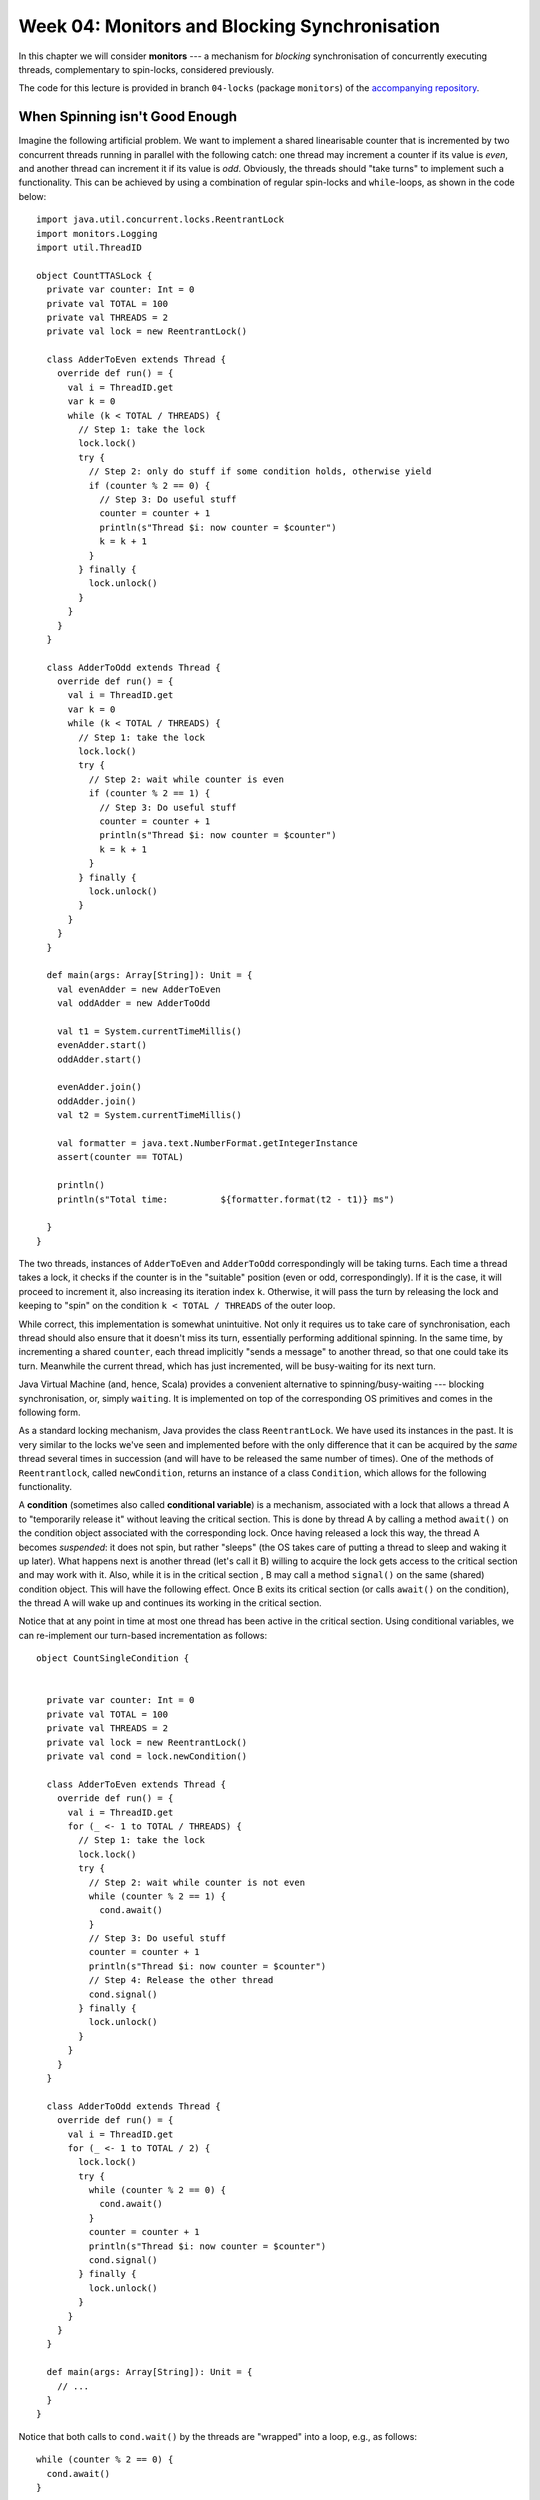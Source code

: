 .. -*- mode: rst -*-

Week 04: Monitors and Blocking Synchronisation
==============================================

In this chapter we will consider **monitors** --- a mechanism for
`blocking` synchronisation of concurrently executing threads,
complementary to spin-locks, considered previously.

The code for this lecture is provided in branch ``04-locks``
(package ``monitors``) of the `accompanying repository
<https://github.com/ysc4231/lectures-2022/tree/04-locks>`_.

When Spinning isn't Good Enough
-------------------------------

Imagine the following artificial problem. We want to implement a
shared linearisable counter that is incremented by two concurrent
threads running in parallel with the following catch: one thread may
increment a counter if its value is `even`, and another thread can
increment it if its value is `odd`. Obviously, the threads should
"take turns" to implement such a functionality. This can be achieved
by using a combination of regular spin-locks and ``while``-loops, as
shown in the code below::

 import java.util.concurrent.locks.ReentrantLock
 import monitors.Logging
 import util.ThreadID

 object CountTTASLock {
   private var counter: Int = 0
   private val TOTAL = 100
   private val THREADS = 2
   private val lock = new ReentrantLock()

   class AdderToEven extends Thread {
     override def run() = {
       val i = ThreadID.get
       var k = 0
       while (k < TOTAL / THREADS) {
         // Step 1: take the lock
         lock.lock()
         try {
           // Step 2: only do stuff if some condition holds, otherwise yield
           if (counter % 2 == 0) {
             // Step 3: Do useful stuff
             counter = counter + 1
             println(s"Thread $i: now counter = $counter")
             k = k + 1
           }
         } finally {
           lock.unlock()
         }
       }
     }
   }

   class AdderToOdd extends Thread {
     override def run() = {
       val i = ThreadID.get
       var k = 0
       while (k < TOTAL / THREADS) {
         // Step 1: take the lock
         lock.lock()
         try {
           // Step 2: wait while counter is even
           if (counter % 2 == 1) {
             // Step 3: Do useful stuff
             counter = counter + 1
             println(s"Thread $i: now counter = $counter")
             k = k + 1
           }
         } finally {
           lock.unlock()
         }
       }
     }
   }

   def main(args: Array[String]): Unit = {
     val evenAdder = new AdderToEven
     val oddAdder = new AdderToOdd

     val t1 = System.currentTimeMillis()
     evenAdder.start()
     oddAdder.start()

     evenAdder.join()
     oddAdder.join()
     val t2 = System.currentTimeMillis()

     val formatter = java.text.NumberFormat.getIntegerInstance
     assert(counter == TOTAL)

     println()
     println(s"Total time:          ${formatter.format(t2 - t1)} ms")

   }
 }

The two threads, instances of ``AdderToEven`` and ``AdderToOdd``
correspondingly will be taking turns. Each time a thread takes a lock,
it checks if the counter is in the "suitable" position (even or odd,
correspondingly). If it is the case, it will proceed to increment it,
also increasing its iteration index ``k``. Otherwise, it will pass the
turn by releasing the lock and keeping to "spin" on the condition ``k
< TOTAL / THREADS`` of the outer loop.

While correct, this implementation is somewhat unintuitive. Not only
it requires us to take care of synchronisation, each thread should
also ensure that it doesn't miss its turn, essentially performing
additional spinning. In the same time, by incrementing a shared
``counter``, each thread implicitly "sends a message" to another
thread, so that one could take its turn. Meanwhile the current thread,
which has just incremented, will be busy-waiting for its next turn.

Java Virtual Machine (and, hence, Scala) provides a convenient
alternative to spinning/busy-waiting --- blocking synchronisation, or,
simply ``waiting``. It is implemented on top of the corresponding OS
primitives and comes in the following form.

As a standard locking mechanism, Java provides the class
``ReentrantLock``. We have used its instances in the past. It is very
similar to the locks we've seen and implemented before with the only
difference that it can be acquired by the `same` thread several times
in succession (and will have to be released the same number of times).
One of the methods of ``Reentrantlock``, called ``newCondition``,
returns an instance of a class ``Condition``, which allows for the
following functionality.

A **condition** (sometimes also called **conditional variable**) is a
mechanism, associated with a lock that allows a thread A to
"temporarily release it" without leaving the critical section. This is
done by thread A by calling a method ``await()`` on the condition
object associated with the corresponding lock. Once having released a
lock this way, the thread A becomes `suspended`: it does not spin, but
rather "sleeps" (the OS takes care of putting a thread to sleep and
waking it up later). What happens next is another thread (let's call
it B) willing to acquire the lock gets access to the critical section
and may work with it. Also, while it is in the critical section , B
may call a method ``signal()`` on the same (shared) condition object.
This will have the following effect. Once B exits its critical section
(or calls ``await()`` on the condition), the thread A will wake up and
continues its working in the critical section.

Notice that at any point in time at most one thread has been active
in the critical section. Using conditional variables, we can
re-implement our turn-based incrementation as follows::

 object CountSingleCondition {


   private var counter: Int = 0
   private val TOTAL = 100
   private val THREADS = 2
   private val lock = new ReentrantLock()
   private val cond = lock.newCondition()

   class AdderToEven extends Thread {
     override def run() = {
       val i = ThreadID.get
       for (_ <- 1 to TOTAL / THREADS) {
         // Step 1: take the lock
         lock.lock()
         try {
           // Step 2: wait while counter is not even
           while (counter % 2 == 1) {
             cond.await()
           }
           // Step 3: Do useful stuff
           counter = counter + 1
           println(s"Thread $i: now counter = $counter")
           // Step 4: Release the other thread 
           cond.signal()
         } finally {
           lock.unlock()
         }
       }
     }
   }

   class AdderToOdd extends Thread {
     override def run() = {
       val i = ThreadID.get
       for (_ <- 1 to TOTAL / 2) {
         lock.lock()
         try {
           while (counter % 2 == 0) {
             cond.await()
           }
           counter = counter + 1
           println(s"Thread $i: now counter = $counter")
           cond.signal()
         } finally {
           lock.unlock()
         }
       }
     }
   }

   def main(args: Array[String]): Unit = {
     // ...
   }
 }

Notice that both calls to ``cond.wait()`` by the threads are "wrapped"
into a loop, e.g., as follows::

  while (counter % 2 == 0) {
    cond.await()
  }

This is important for the following two reasons:

(a) Java specification allows a blocked (waiting) thread to be "woken
    up spuriously" if no other thread is in the critical section now.
    This, however, might not correspond to the configuration in which
    a thread is supposed to run, hence it needs to first check an
    application-specific condition (e.g., "is the counter now even")
    before it proceeds.

(b) In the case if multiple threads are involved concurrently,
    ``signal()`` will wake up one of them non-deterministically. In
    this case, when a specific thread wakes up, the state might,
    again, not be in the "right configuration". Therefore the freshly
    awoken thread will have to check if it actually should be awaken,
    and otherwise go to sleep again.

After having read this code, you might have the following additional
questions.

* **Question**: What if we move ``cond.signal()`` before ``counter =
  counter + 1``?
* **Answer**: This will be equivalent to the original code.
  ``cond.signal()`` only awakes another thread when the current one
  exists the critical section (i.e., calls ``unlock()`` of the
  corresponding lock) or calls ``wait()`` on the associated condition variable.


* **Question**: What if we remove ``cond.signal()``?
* **Answer**: That will lead to a deadlock, as another thread, waiting
  on a condition, might never wake up.

* **Question**: What happens if replace ``while (counter % 2 == 0)``
  by ``if (counter % 2 == 0)``?
* **Answer**: Nothing particularly bad, but it's better to re-check
  the condition before proceeding.

* **Question**: What happens if we call ``cond.signal()`` or
  ``cond.await()`` outside of the Critical Section marked by
  ``lock()`` and ``unlock()``?
* **Answer**: This is considered a run-time error, leading to an
  `exception
  <https://docs.oracle.com/javase/7/docs/api/java/lang/IllegalMonitorStateException.html>`_.

* **Question**: Which thread is notified by ``cond.signal()`` in case
  if we have multiple threads?
* **Answer**: You should assume that a thread to wake up is chosen
  randomly of all threads currently waiting. If you want to awake all
  of them you should use ``cond.signalAll()``. In this case all awoken
  threads will be competing for the lock, with only one of them
  getting it, and others going back to wait.

Together, a (reentrant) lock with a number of conditional variables,
allowing for this kind of wait-notify message-passing are referred to
as a **monitor** synchronisation mechanism. Monitors were first
suggested and described in `1973 paper by Sir Tony Hoare
<https://www.classes.cs.uchicago.edu/archive/2019/winter/33100-1/papers/hoare-monitors.pdf>`_
(the same Tony Hoare who invented QuickSort and program logics).

The following series of images demonstrates a possible scenario
involving a monitor. 

On the image below, a thread B has successfully acquired the lock,
entering the critical section. It then called the method
``cond.await()`` of a conditional variable, thus, transitioning to the
"waiting room" with threads that have been suspended during their CS.

.. image:: _static/resources/monitors/mon1.jpg
   :width: 500px
   :align: center

Next, thread C enters the critical section, calling
``cond.signaAll()`` and then ``unlock()``. This prompts two waiting
threads, A and B, to wake up and compete for the lock again.

.. image:: _static/resources/monitors/mon2.jpg
   :width: 500px
   :align: center

In the same time thread D enters the competition, acquiring the lock,
sending both A and B to spin until D leaves the critical section,
thus, giving them again a chance to acquire the lock.

.. image:: _static/resources/monitors/mon3.jpg
   :width: 500px
   :align: center

Using Multiple Conditional Variables
------------------------------------

We can restructure our implementation of turn-based counter, reducing
the amount of overhead necessary to acquire the lock, replacing it by
the waiting. For this, we are going to emit `two` condition variables
associated with the same Java lock. The resulting implementation is as
follows::

 object CountMultipleConditions {
   private var counter: Int = 0
   private val TOTAL = 100
   private val THREADS = 2
   private val lock = new ReentrantLock()
   private val condEven = lock.newCondition()
   private val condOdd = lock.newCondition()


   class AdderToEven extends Thread {
     override def run() = {
       val i = ThreadID.get
       // Step 1: take the lock
       lock.lock()
       try {

         // Repeat in cycle
         for (_ <- 1 to TOTAL / THREADS) {

           // Step 2: wait while counter is not even
           while (counter % 2 == 1) {
             condEven.await()
           }
           // Step 3: Do useful stuff
           counter = counter + 1
           println(s"Thread $i: now counter = $counter")
           // Step 4: Release the other thread
           condOdd.signal()
         }
       } finally {

         // Step 5: Release the lock 
         lock.unlock()
       }
     }
   }

   class AdderToOdd extends Thread {
     override def run() = {
       val i = ThreadID.get
       lock.lock()
       try {
         for (_ <- 1 to TOTAL / THREADS) {
           while (counter % 2 == 0) {
             condOdd.await()
           }
           counter = counter + 1
           println(s"Thread $i: now counter = $counter")
           condEven.signal()
         }
       } finally {
         lock.unlock()
       }
     }
   }

   def main(args: Array[String]): Unit = {
     // ...
   }
 }

Notice that the threads wait and signal on the two different continual
variables, ``condEven`` and ``condOdd``. Nevertheless, this does not
violate mutual exclusion, as ``await()`` and ``signal()`` are still
associated with the same lock object. However, multiple condition
variables in this case make it slightly easier to reason about the
permissions of the specific thread: each thread waits on `its own`
conditional variable, while signals on the one of the other thread's.

Synchronising Many Threads with Monitors
----------------------------------------

Above we mention an additional mechanism of a conditional variable for
waking up the threads: ``signalAll()`` and explain its specifics (it
might send some threads to spin) and difference with ``signal()``. For
instance, consider the following code that works with multiple
even/odd incrementers synchronising them via ``await()`` / ``signal()``::

 object CountManyThreads {

   private var counter: Int = 0
   private val TOTAL = 100
   private val THREADS = 10

   private val lock = new ReentrantLock()
   private val condEven = lock.newCondition()
   private val condOdd = lock.newCondition()

   class AdderToEven extends Thread {
     override def run() = {
       val i = ThreadID.get
       // Step 1: take the lock
       lock.lock()
       try {

         // Repeat in cycle
         for (_ <- 1 to TOTAL / THREADS) {

           // Step 2: wait while counter is not even
           while (counter % 2 == 1) {
             condEven.await()
           }
           // Step 3: Do useful stuff
           counter = counter + 1
           println(s"Thread $i (EvenAdder): now counter = $counter")

           // Step 4: Signal some other threads
           condOdd.signal()
         }
       } finally {

         // Step 5: Release the lock 
         lock.unlock()
       }
     }
   }

   class AdderToOdd extends Thread {
     override def run() = {
       val i = ThreadID.get
       lock.lock()
       try {
         for (_ <- 1 to TOTAL / THREADS) {
           while (counter % 2 == 0) {
             condOdd.await()
           }
           counter = counter + 1
           println(s"Thread $i (OddAdder) : now counter = $counter")
           condEven.signal()
         }
       } finally {
         lock.unlock()
       }
     }
   }


   def main(args: Array[String]): Unit = {
     val evens = for (i <- 1 to 5) yield new AdderToEven
     val odds = for (i <- 1 to 5) yield new AdderToOdd
     for (t <- evens ++ odds) {
       t.start()
     }
     for (t <- evens ++ odds) {
       t.join()
     }
     assert(counter == TOTAL)
   }
 }

In this example, of ``signal()`` we could have used ``signallAll()``
without noticeable difference.

Intrinsic Java Monitors
-----------------------

Since the patterns of working with monitors by means of manipulating
associated locks and condition variables so common, Java/Scala embed
it into its object-oriented mode. Each object in these languages comes
instrumented with a monitor. Since objects in Scala/Java are main
units of data, this design choice aims to simplify synchronisation on
all data associated with a particular object. That is, different
objects would have different monitors associated with them, and hence,
may be unsynchronised. 

We can now demystify the statement ``o.syncrhonized { ... }`` we've
seen before: it simply wraps the code inside ``{ ... }`` with
``lock(); try { ... } finally { unlock() }``, where the
locking/unlocking is done on the implicit lock associated with an
object ``o``. Similarly, waiting/signalling on a (single) conditional
variable associated with an object is done by callling ``o.wait()``,
and ``o.notify()`` and ``o.notifyAll()``, correspondingly. Notice, the
names of these methods are different on purpose from those of
conditional variables so they would not be confused. We can implement
our counter example using Java, which provides special primitives for
monitor-based synchronisation::

 object CountIntrinsicMonitor {

   private var counter: Int = 0
   private val TOTAL = 100
   private val THREADS = 10

   class AdderToEven extends Thread {
     override def run() = {
       val i = ThreadID.get
       // Step 1: take the lock
       CountIntrinsicMonitor.synchronized {
         // Repeat in cycle
         for (_ <- 1 to TOTAL / THREADS) {

           // Step 2: wait while counter is not even
           while (counter % 2 == 1) {
             // TODO: Notice: now it's `wait()` instead of `await()`
             CountIntrinsicMonitor.wait()
           }
           // Step 3: Do useful stuff
           counter = counter + 1
           println(s"Thread $i (EvenAdder): now counter = $counter")

           // Step 4: Notify all other threads
           // TODO: Notice: now it's `notifyAll()` instead of `signalAll()`
           CountIntrinsicMonitor.notifyAll()
         }
       }
     }
   }

   class AdderToOdd extends Thread {
     override def run() = {
       val i = ThreadID.get
       CountIntrinsicMonitor.synchronized {
         for (_ <- 1 to TOTAL / THREADS) {
           while (counter % 2 == 0) {
             CountIntrinsicMonitor.wait()
           }
           counter = counter + 1
           println(s"Thread $i (OddAdder) : now counter = $counter")
           CountIntrinsicMonitor.notifyAll()
         }
       }
     }
   }
   // ...
 }

* **Question**: Why does it work in the presence of just one
  "conditional variable"?
* **Answer**: Because of ``notifyAll()`` that wakes up all threads,
  allowing the "right ones" to proceed eventually.

* **Question**: Will it sill work if we replace ``notifyAll()`` by
  ``notify()``?
* **Answer**: It might deadlock, as the thread of the same
  "parity" can be notified, and it won't be able to proceed, hanging
  on the ``wait()`` call.

* **Question**: Why couldn't use ``this.synchronized`` instead?
* **Answer**: Called within a thread ``this.synchronized`` would refer
  to the closest enclosing object, i.e., the thread instance itself.
  Since those are different for different threads, the access to the
  counter would not be synchronised. This is why we instead synchronise
  via the monitor associated with the global singleton object
  ``CountIntrinsicMonitor``.

The Lost-Wakeup Problem
-----------------------

Consider the following queue implementation that makes use of Java
monitors::

 class MonitorQueue[T: scala.reflect.ClassTag](val capacity: Int) {

   import java.util.concurrent.locks.ReentrantLock

   val lock = new ReentrantLock
   val notFull = lock.newCondition
   val notEmpty = lock.newCondition
   val items = new Array[T](capacity)
   var tail = 0
   var head = 0
   var count = 0

   @throws[InterruptedException]
   def end(x: T): Unit = {
     lock.lock()
     try {
       while (count == items.length) {
         notFull.await()
       }
       items(tail) = x
       tail += 1
       if (tail == items.length) {
         tail = 0
       }
       count += 1
       notEmpty.signal()

     } finally lock.unlock()
   }

   @throws[InterruptedException]
   def deq(): T = {
     lock.lock()
     try {
       while (count == 0) notEmpty.await()
       val x = items(head)
       head += 1
       if (head == items.length) {
         head = 0
       }
       count -= 1
       notFull.signal()
       x
     } finally lock.unlock()
   }
 }

This queue is a fine example of a concurrent blocking implementation:
it is empty, no all calls to ``deq()`` will be blocked until another
thread enqueues an element. Similarly, if it is full, ``enq()`` will
block.

What will happen if we replace ``notEmpty.signal()`` in ``enq()`` by
``if (count == 1) notEmpty.signal()``. Unfortunately, this will lead
to an incorrect behaviour. Imagine that thread C is about to enqueue
an element to an empty queue, while A and B are waiting because of
``nonEmpty.await()``. Executing ``if (count == 1) notEmpty.signal()``
will wake up one of them, let's say A, but before it removes an
element another thread, say D, sill enqueue another one, this time
`without` calling ``nonEmpty.signal()``. Thus, the queue will have two
elements, before A removes one, and the queue will be non-empty. Yet,
B will be still waiting. This mistake is known as the Lost-Wakeup
Problem, and it can be avoided in the following way:

* Signalling all threads waiting on a condition (via ``signalAll()``
  or ``notifyAll()``), not just one.
* Specify a timeout while waiting (both ``await()`` and ``wait()``
  take a number of nanoseconds to wait as an optional argument).


Read-Write Locking
------------------

In many cases a shared resource can allow multiple threads that do not
modify it access it concurrently, but will require an exclusive access
for someone to make modifications. This pattern is known as
`Readers-Writers`:

* Only one writer can be modifying the resource exclusively
* Many readers can observe it concurrently without requiring mutual
  exclusion, as long as there is no write.

The structure allowing for such an access is called **Read-Write
Lock**. It can be implemented using monitors as follows::

 import java.util.concurrent.TimeUnit
 import java.util.concurrent.locks.{Lock, ReadWriteLock, ReentrantLock}

 /**
   * @author Maurice Herlihy, Ilya Sergey
   */
 class SimpleReadWriteLock extends ReadWriteLock {

   private var readers = 0
   private var writer = false
   private val myLock = new ReentrantLock
   private val myReadLock = new ReadLock
   private val myWriteLock = new WriteLock
   private var condition = myLock.newCondition

   def readLock: Lock = myReadLock

   def writeLock: Lock = myWriteLock

   class ReadLock extends Lock {
     def lock(): Unit = {
       myLock.lock()
       try {
         while (writer) try {
           condition.await()
         } catch {
           case e: InterruptedException =>
         }
         readers += 1
       } finally {
         myLock.unlock()
       }
     }

     def unlock(): Unit = {
       myLock.lock()
       try {
         readers -= 1
         if (readers == 0) {
           condition.signalAll()
         }
       } finally myLock.unlock()
     }
     // ...
   }

   protected class WriteLock extends Lock {
     def lock(): Unit = {
       myLock.lock()
       try {
         while (readers > 0) try {
           condition.await()
         } catch {
           case e: InterruptedException =>

         }
         writer = true
       } finally myLock.unlock()
     }

     def unlock(): Unit = {
       myLock.lock()
       try {
         writer = false
         condition.signalAll()
       } finally {
         myLock.unlock()
       }
     }
     // ...
   }
   // ...
 }

Notice that any reader using the instance of the ``ReadLock`` will be
blocked as long as a writer is present (which is indicated by a
boolean shared variable ``writer``). Once available, the reader lock
will admit multiple readers, so the writers will have to wait on a
writer lock until the ``condition`` is notified by ``ReadLock``'s
``unlock()``. A similar intuition is applied to the writer lock.
Notice that the ``condition`` does not distinguish between the roles
(readers/writers) --- it is used to notify all threads currently
waiting. In principle, the lock can be improved by using two different
condition variables.

When Should We Use Monitors
---------------------------

Monitors (locks + conditional variables) are complementary to
spin-locks. An appropriate synchronisation mechanisms depends on the
use case:

* Spin-locks are good when the critical sections are small (in terms
  of execution time), thus the spinning time will likely be small too.
  The main "cost" of a spin-lock is the high usage of CPU cycles while
  spinning, as well as added contention overhead. Thus, spinning makes
  sense for a multiprocessor, if we expect a short waiting time.

* Monitors should be used for fine-grained management of access to a
  critical section, which is long. However, for small critical
  sections, waking up a thread requires `context switching` by a
  processor, which is also expensive. That is, waiting (blocking) is
  preferable if we expect to wait for a long time before getting the
  access to the critical section.

Other Synchronisation Mechanisms
--------------------------------

As of now, monitors (reentrant locks + condition variables) are one of
the most popular blocking synchronisation mechanisms. However, most of
the popular concurrent libraries (such as ``java.util.concurrent`` and
C's ``PThreads``) provide other synchronisation primitives. Those are
typically implemented as instructions by most of the common processors.

* **Semaphore** is similar to a lock that admits :math:`n \geq 1`
  threads. Once the capacity is reached, the new incoming threads are
  blocked. Semaphores were invented by Edsger Dijkstra (the same as in
  Dijkstra's algorithm) in 1963. An example of using a semaphore (in
  Java) can be found, e.g., by `this link
  <https://www.mkyong.com/java/java-thread-mutex-and-semaphore-example/>`_.

* **Mutex** is simply a semaphore with capacity 1. As such, it is
  equivalent to a lock.
